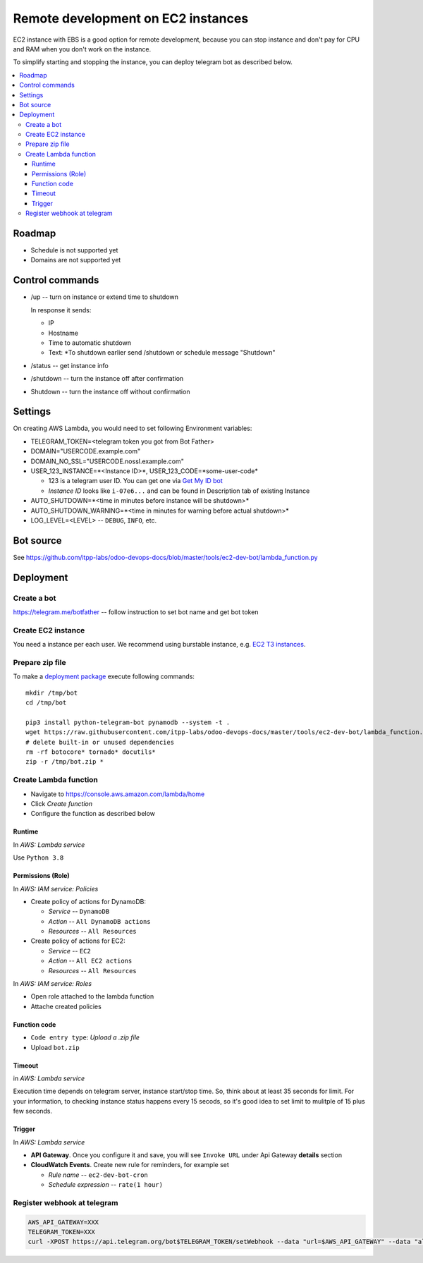 =====================================
 Remote development on EC2 instances
=====================================

EC2 instance with EBS is a good option for remote development, because you can
stop instance and don't pay for CPU and RAM when you don't work on the instance.

To simplify starting and stopping the instance, you can deploy telegram bot as
described below.


.. contents::
   :local:

Roadmap
=======

* Schedule is not supported yet
* Domains are not supported yet

Control commands
================


* /up -- turn on instance or extend time to shutdown

  In response it sends:

  * IP
  * Hostname
  * Time to automatic shutdown
  * Text: *To shutdown earlier send /shutdown or
    schedule message "Shutdown"

* /status -- get instance info
* /shutdown -- turn the instance off after confirmation
* Shutdown -- turn the instance off without confirmation


Settings
========

On creating AWS Lambda, you would need to set following Environment variables:

* TELEGRAM_TOKEN=<telegram token you got from Bot Father>
* DOMAIN="USERCODE.example.com"
* DOMAIN_NO_SSL="USERCODE.nossl.example.com"
* USER_123_INSTANCE=*<Instance ID>*, USER_123_CODE=*some-user-code*

  * 123 is a telegram user ID. You can get one via `Get My ID bot <https://telegram.me/itpp_myid_bot>`__
  * *Instance ID* looks like ``i-07e6...`` and can be found in Description tab of existing Instance
* AUTO_SHUTDOWN=*<time in minutes before instance will be shutdown>*
* AUTO_SHUTDOWN_WARNING=*<time in minutes for warning before actual shutdown>*
* LOG_LEVEL=<LEVEL> -- ``DEBUG``, ``INFO``, etc.

Bot source
==========

See https://github.com/itpp-labs/odoo-devops-docs/blob/master/tools/ec2-dev-bot/lambda_function.py

Deployment
==========

Create a bot
------------

https://telegram.me/botfather -- follow instruction to set bot name and get bot token

Create EC2 instance
-------------------

You need a instance per each user. We recommend using burstable instance, e.g. `EC2
T3 instances <https://aws.amazon.com/ru/ec2/instance-types/t3/>`__.

Prepare zip file
----------------

To make a `deployment package <https://docs.aws.amazon.com/lambda/latest/dg/lambda-python-how-to-create-deployment-package.html>`_ execute following commands::

    mkdir /tmp/bot
    cd /tmp/bot

    pip3 install python-telegram-bot pynamodb --system -t .
    wget https://raw.githubusercontent.com/itpp-labs/odoo-devops-docs/master/tools/ec2-dev-bot/lambda_function.py -O lambda_function.py
    # delete built-in or unused dependencies
    rm -rf botocore* tornado* docutils*
    zip -r /tmp/bot.zip *

Create Lambda function
---------------------- 

* Navigate to https://console.aws.amazon.com/lambda/home
* Click *Create function*
* Configure the function as described below

Runtime
~~~~~~~

In *AWS: Lambda service*

Use ``Python 3.8``

Permissions (Role)
~~~~~~~~~~~~~~~~~~

In *AWS: IAM service: Policies*

* Create policy of actions for DynamoDB:
  
  * *Service* -- ``DynamoDB``
  * *Action* -- ``All DynamoDB actions``
  * *Resources* -- ``All Resources``

* Create policy of actions for EC2:
  
  * *Service* -- ``EC2``
  * *Action* -- ``All EC2 actions``
  * *Resources* -- ``All Resources``

In *AWS: IAM service: Roles*

* Open role attached to the lambda function
* Attache created policies

Function code
~~~~~~~~~~~~~

* ``Code entry type``: *Upload a .zip file*
* Upload ``bot.zip``

Timeout
~~~~~~~

in *AWS: Lambda service*

Execution time depends on telegram server, instance start/stop time. So, think about at least 35 seconds  for limit. For your information, to checking instance status happens every 15 secods, so it's good idea to set limit to mulitple of 15 plus few seconds.

Trigger
~~~~~~~

In *AWS: Lambda service*

* **API Gateway**. Once you configure it and save, you will see ``Invoke URL`` under Api Gateway **details** section
* **CloudWatch Events**. Create new rule for reminders, for example set

  * *Rule name* -- ``ec2-dev-bot-cron``
  * *Schedule expression* -- ``rate(1 hour)``

Register webhook at telegram
----------------------------

.. code-block:: sh

    AWS_API_GATEWAY=XXX
    TELEGRAM_TOKEN=XXX
    curl -XPOST https://api.telegram.org/bot$TELEGRAM_TOKEN/setWebhook --data "url=$AWS_API_GATEWAY" --data "allowed_updates=['message','callback_query']"
